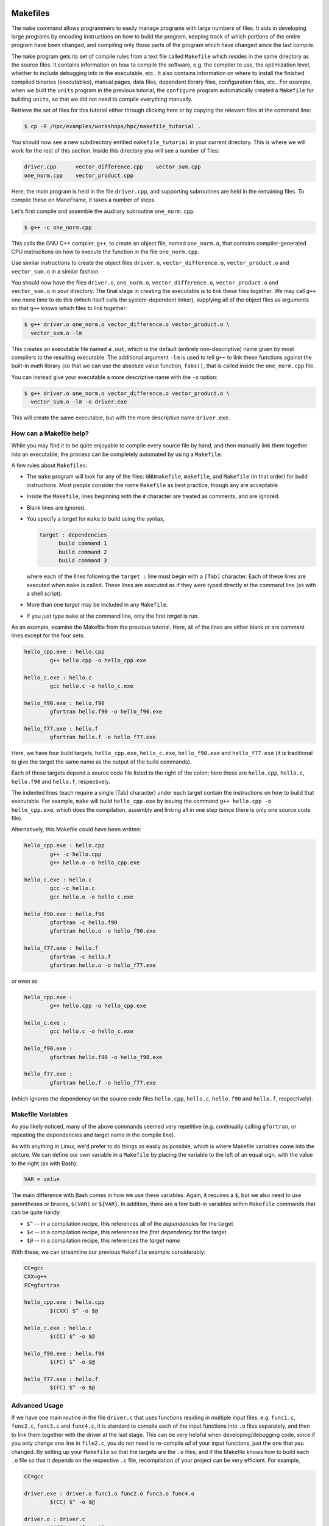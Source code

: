 .. _development_tools:

Makefiles
---------

The ``make`` command allows programmers to easily manage programs with
large numbers of files. It aids in developing large programs by encoding
instructions on how to build the program, keeping track of which
portions of the entire program have been changed, and compiling only
those parts of the program which have changed since the last compile.

The ``make`` program gets its set of compile rules from a text file
called ``Makefile`` which resides in the same directory as the source
files. It contains information on how to compile the software, e.g. the
compiler to use, the optimization level, whether to include debugging
info in the executable, etc.. It also contains information on where to
install the finished compiled binaries (executables), manual pages, data
files, dependent library files, configuration files, etc.. For example,
when we built the ``units`` program in the previous tutorial, the
``configure`` program automatically created a ``Makefile`` for building
``units``, so that we did not need to compile everything manually.

Retrieve the set of files for this tutorial either through clicking here
or by copying the relevant files at the command line:

.. raw:: html

   <div class="sourceCode">

.. code:: bash

    $ cp -R /hpc/examples/workshops/hpc/makefile_tutorial .

.. raw:: html

   </div>

You should now see a new subdirectory entitled ``makefile_tutorial`` in
your current directory. This is where we will work for the rest of this
section. Inside this directory you will see a number of files:

.. raw:: html

   <div class="sourceCode">

.. code:: bash

    driver.cpp      vector_difference.cpp    vector_sum.cpp
    one_norm.cpp    vector_product.cpp

.. raw:: html

   </div>

Here, the main program is held in the file ``driver.cpp``, and
supporting subroutines are held in the remaining files. To compile these
on ManeFrame, it takes a number of steps.

Let's first compile and assemble the auxiliary subroutine
``one_norm.cpp``:

.. raw:: html

   <div class="sourceCode">

.. code:: bash

    $ g++ -c one_norm.cpp

.. raw:: html

   </div>

This calls the GNU C++ compiler, ``g++``, to create an object file,
named ``one_norm.o``, that contains compiler-generated CPU instructions
on how to execute the function in the file ``one_norm.cpp``.

Use similar instructions to create the object files ``driver.o``,
``vector_difference.o``, ``vector_product.o`` and ``vector_sum.o`` in a
similar fashion.

You should now have the files ``driver.o``, ``one_norm.o``,
``vector_difference.o``, ``vector_product.o`` and ``vector_sum.o`` in
your directory. The final stage in creating the executable is to link
these files together. We may call ``g++`` one more time to do this
(which itself calls the system-dependent linker), supplying all of the
object files as arguments so that ``g++`` knows which files to link
together:

.. raw:: html

   <div class="sourceCode">

.. code:: bash

    $ g++ driver.o one_norm.o vector_difference.o vector_product.o \
      vector_sum.o -lm

.. raw:: html

   </div>

This creates an executable file named ``a.out``, which is the default
(entirely non-descriptive) name given by most compilers to the resulting
executable. The additional argument ``-lm`` is used to tell ``g++`` to
link these functions against the built-in math library (so that we can
use the absolute value function, ``fabs()``, that is called inside the
``one_norm.cpp`` file.

You can instead give your executable a more descriptive name with the
``-o`` option:

.. raw:: html

   <div class="sourceCode">

.. code:: bash

    $ g++ driver.o one_norm.o vector_difference.o vector_product.o \
      vector_sum.o -lm -o driver.exe 

.. raw:: html

   </div>

This will create the same executable, but with the more descriptive name
``driver.exe``.

How can a Makefile help?
~~~~~~~~~~~~~~~~~~~~~~~~

While you may find it to be quite enjoyable to compile every source file
by hand, and then manually link them together into an executable, the
process can be completely automated by using a ``Makefile``.

A few rules about ``Makefiles``:

-  The ``make`` program will look for any of the files: ``GNUmakefile``,
   ``makefile``, and ``Makefile`` (in that order) for build
   instructions. Most people consider the name ``Makefile`` as best
   practice, though any are acceptable.
-  Inside the ``Makefile``, lines beginning with the ``#`` character are
   treated as comments, and are ignored.
-  Blank lines are ignored.
-  You specify a *target* for ``make`` to build using the syntax,

   .. raw:: html

      <div class="sourceCode">

   .. code:: makefile

       target : dependencies
             build command 1
             build command 2
             build command 3

   .. raw:: html

      </div>

   where each of the lines following the ``target :`` line must begin
   with a ``[Tab]`` character. Each of these lines are executed when
   ``make`` is called. These lines are executed as if they were typed
   directly at the command line (as with a shell script).

-  More than one *target* may be included in any ``Makefile``.
-  If you just type ``make`` at the command line, only the first
   *target* is run.

As an example, examine the Makefile from the previous tutorial. Here,
all of the lines are either blank or are comment lines except for the
four sets:

.. raw:: html

   <div class="sourceCode">

.. code:: makefile

    hello_cpp.exe : hello.cpp
            g++ hello.cpp -o hello_cpp.exe

    hello_c.exe : hello.c
            gcc hello.c -o hello_c.exe

    hello_f90.exe : hello.f90
            gfortran hello.f90 -o hello_f90.exe

    hello_f77.exe : hello.f
            gfortran hello.f -o hello_f77.exe

.. raw:: html

   </div>

Here, we have four build targets, ``hello_cpp.exe``, ``hello_c.exe``,
``hello_f90.exe`` and ``hello_f77.exe`` (it is traditional to give the
target the same name as the output of the build commands).

Each of these targets depend a source code file listed to the right of
the colon; here these are ``hello.cpp``, ``hello.c``, ``hello.f90`` and
``hello.f``, respectively.

The indented lines (each require a single [Tab] character) under each
target contain the instructions on how to build that executable. For
example, ``make`` will build ``hello_cpp.exe`` by issuing the command
``g++ hello.cpp -o hello_cpp.exe``, which does the compilation, assembly
and linking all in one step (since there is only one source code file).

Alternatively, this Makefile could have been written:

.. raw:: html

   <div class="sourceCode">

.. code:: makefile

    hello_cpp.exe : hello.cpp
            g++ -c hello.cpp
            g++ hello.o -o hello_cpp.exe

    hello_c.exe : hello.c
            gcc -c hello.c
            gcc hello.o -o hello_c.exe

    hello_f90.exe : hello.f90
            gfortran -c hello.f90
            gfortran hello.o -o hello_f90.exe

    hello_f77.exe : hello.f
            gfortran -c hello.f
            gfortran hello.o -o hello_f77.exe

.. raw:: html

   </div>

or even as

.. raw:: html

   <div class="sourceCode">

.. code:: makefile

    hello_cpp.exe : 
            g++ hello.cpp -o hello_cpp.exe

    hello_c.exe : 
            gcc hello.c -o hello_c.exe

    hello_f90.exe : 
            gfortran hello.f90 -o hello_f90.exe

    hello_f77.exe : 
            gfortran hello.f -o hello_f77.exe

.. raw:: html

   </div>

(which ignores the dependency on the source code files ``hello.cpp``,
``hello.c``, ``hello.f90`` and ``hello.f``, respectively).

Makefile Variables
~~~~~~~~~~~~~~~~~~

As you likely noticed, many of the above commands seemed very repetitive
(e.g. continually calling ``gfortran``, or repeating the dependencies
and target name in the compile line).

As with anything in Linux, we'd prefer to do things as easily as
possible, which is where Makefile variables come into the picture. We
can define our own variable in a ``Makefile`` by placing the variable to
the left of an equal sign, with the value to the right (as with Bash):

.. raw:: html

   <div class="sourceCode">

.. code:: makefile

    VAR = value

.. raw:: html

   </div>

The main difference with Bash comes in how we use these variables.
Again, it requires a ``$``, but we also need to use parentheses or
braces, ``$(VAR)`` or ``${VAR}``. In addition, there are a few built-in
variables within ``Makefile`` commands that can be quite handy:

-  ``$^`` -- in a compilation recipe, this references all of the
   *dependencies* for the target
-  ``$<`` -- in a compilation recipe, this references the *first
   dependency* for the target
-  ``$@`` -- in a compilation recipe, this references the *target name*

With these, we can streamline our previous ``Makefile`` example
considerably:

.. raw:: html

   <div class="sourceCode">

.. code:: makefile

    CC=gcc
    CXX=g++
    FC=gfortran 

    hello_cpp.exe : hello.cpp
            $(CXX) $^ -o $@

    hello_c.exe : hello.c
            $(CC) $^ -o $@

    hello_f90.exe : hello.f90
            $(FC) $^ -o $@

    hello_f77.exe : hello.f
            $(FC) $^ -o $@

.. raw:: html

   </div>

Advanced Usage
~~~~~~~~~~~~~~

If we have one main routine in the file ``driver.c`` that uses functions
residing in multiple input files, e.g. ``func1.c``, ``func2.c``,
``func3.c`` and ``func4.c``, it is standard to compile each of the input
functions into ``.o`` files separately, and then to link them together
with the driver at the last stage. This can be very helpful when
developing/debugging code, since if you only change one line in
``file2.c``, you do not need to re-compile *all* of your input
functions, just the one that you changed. By setting up your
``Makefile`` so that the targets are the ``.o`` files, and if the
Makefile knows how to build each ``.o`` file so that it depends on the
respective ``.c`` file, recompilation of your project can be very
efficient. For example,

.. raw:: html

   <div class="sourceCode">

.. code:: makefile

    CC=gcc

    driver.exe : driver.o func1.o func2.o func3.o func4.o 
            $(CC) $^ -o $@

    driver.o : driver.c
            $(CC) -c $^ -o $@

    func1.o : func1.c
            $(CC) -c $^ -o $@

    func2.o : func2.c
            $(CC) -c $^ -o $@

    func3.o : func3.c
            $(CC) -c $^ -o $@

    func4.o : func4.c
            $(CC) -c $^ -o $@

.. raw:: html

   </div>

However, if this actually depends on a *large number* of input
functions, the Makefile can become very long if you have to specify the
recipe for compiling each ``.c`` file into a ``.o`` file. To this end,
we can supply an *explicit rule* for how to perform this conversion,
e.g.

.. raw:: html

   <div class="sourceCode">

.. code:: makefile

    CC=gcc
    OBJS=driver.o func1.o func2.o func3.o func4.o func5.o \
         func6.o func7.o func8.o func9.o func10.o func11.o \
         func12.o func13.o func14.o func15.o

    driver.exe : $(OBJS)
            $(CC) $^ -o $@

    %.o : %.c 
            $(CC) -c $^ -o $@

.. raw:: html

   </div>

Here, the last block specifies the rule for how to convert *any* ``.c``
file into a ``.o`` file. Similarly, we have defined the ``OBJS``
variable to list out all of the ``.o`` files that we need to generate
our executable. Notice that the line continuation character is ``\``:

-  The ``\`` must be the *last character* on the line (no trailing
   spaces)
-  Continued lines must use *spaces* to start the line (no "Tab"),
   though they aren't required to line up as pretty as in this example.

As a final example, let's now suppose that all of the files in our
project ``#include`` the same header file, ``head.h``. Of course, if we
change even a single line in this header file, we'll need to recompile
all of our ``.c`` files, so we need to add ``head.h`` as a dependency
for processing our ``.c`` files into ``.o`` files:

.. raw:: html

   <div class="sourceCode">

.. code:: makefile

    CC=gcc
    OBJS=driver.o func1.o func2.o func3.o func4.o func5.o \
         func6.o func7.o func8.o func9.o func10.o func11.o \
         func12.o func13.o func14.o func15.o

    driver.exe : $(OBJS)
            $(CC) $^ -o $@

    %.o : %.c head.h
            $(CC) -c $< -o $@

.. raw:: html

   </div>

Note that to the right of the colon in our explicit rule we have now
listed the header file, ``head.h``. Also notice that within the explicit
rule, we now use the ``$<`` instead of the ``$^``, this is because we
want the compilation line to be, e.g.

.. raw:: html

   <div class="sourceCode">

.. code:: bash

    gcc -c func3.c -o func3.o

.. raw:: html

   </div>

and **not**

.. raw:: html

   <div class="sourceCode">

.. code:: bash

    gcc -c func3.c head.h -o func3.o

.. raw:: html

   </div>

so we only wanted to automatically list the *first* dependency from the
list, and not *all* dependencies.

Makefile Exercise
~~~~~~~~~~~~~~~~~

Create a ``Makefile`` to compile the executable ``driver.exe`` for this
workshop tutorial, out of the files ``driver.cpp``, ``one_norm.cpp``,
``vector_difference.cpp``, ``vector_product.cpp`` and
``vector_sum.cpp``. This should encode all of the commands that we
earlier needed to do by hand. Start out with the command

.. raw:: html

   <div class="sourceCode">

.. code:: bash

    $ gedit Makefile &

.. raw:: html

   </div>

to have ``gedit`` create the file ``Makefile`` in the background, so
that while you edit the ``Makefile`` you can still use the terminal
window to try out ``make`` as you add commands.

You can incorporate more than one target into your ``Makefile``. The
first target in the file will be executed by a ``make`` command without
any arguments. All other targets may be executed through the command
``make target``, where ``target`` is the name you have specified for a
target in the ``Makefile``.

For example, a standard ``Makefile`` target is to clean up the temporary
files created during compilation of the executable, typically entitled
``clean``. In our compilation process, we created the temporary files
``driver.o``, ``one_norm.o``, ``vector_product.o``, ``vector_sum.o`` and
``vector_difference.o``. These could be cleaned up with the single
command ``make clean`` if we add the following lines to the
``Makefile``, after your commands to create ``driver.exe``:

.. raw:: html

   <div class="sourceCode">

.. code:: makefile

    clean :
          rm -f *.o

.. raw:: html

   </div>

Now type ``make clean`` in the terminal -- all of the temporary build
files have been removed.

``Makefiles`` can be much more complicated than those outlined here, but
for our needs in this tutorial these commands should suffice. For
additional information on the ``make`` system, see the PDF manual listed
below.

Make resources:

-  `GNU Make
   manual <http://runge.math.smu.edu/Courses/Math6370_Spring13/make.pdf>`__

Version Control Systems
=======================

(adapted from `A visual guide to version
control <http://betterexplained.com/articles/a-visual-guide-to-version-control/>`__)

Version Control (aka *revision control* or *source control*) lets you
track the history of your files over time. Why do you care? So when you
mess up you can easily get back to a previous version that worked.

You've probably invented your own simple version control system in the
past without realizing it. Do you have an directories with files like
this?

-  my_function.c
-  my_function2.c
-  my_function3.c
-  my_function4.c
-  my_function_old.c
-  my_function_older.c
-  my_function_even_older.c

It's why we use "Save As"; you want to save the new file without writing
over the old one. It's a common problem, and solutions are usually like
this:

-  Make a *single backup copy* (e.g. Document.old.txt).
-  If we're clever, we add a *version number* or *date*: e.g.
   Document_V1.txt, DocumentMarch2012.txt.
-  We may even use a *shared folder* so other people can see and edit
   files without sending them by email. Hopefully they rename the file
   after they save it.

Why use a VCS?
--------------

Our shared folder/naming system is fine for class projects or one-time
papers, but is exceptionally bad for software projects. Do you imagine
that the Windows source code sits in a shared folder named something
like "Windows7-Latest-New", for anyone to edit? Or that every programmer
just works on different files in the same folder?

For projects that are large, fast-changing, or have multiple authors, a
Version Control System (VCS) is critical. Think of a VCS as a "file
database", that helps to track changes and avoid general chaos. A good
VCS does the following:

-  *Backup and Restore* -- files are saved as they are edited, and you
   can jump to any moment in time. Need that file as it was on March 8?
   No problem.
-  *Synchronization* -- Allows people to share files and stay up to date
   with the latest version.
-  *Short-term undo* -- Did you try to "fix" a file and just mess it up?
   Throw away your changes and go back to the last "correct" version in
   the database.
-  *Long-term undo* -- Sometimes we mess up bad. Suppose you made a
   change a year ago, and it had a bug that you never caught until now.
   Jump back to the old version, and see what change was made that day.
   Maybe you can fix that one bug and not have to undo your work for the
   whole year?
-  *Track Changes* -- As files are updated, you can leave messages
   explaining why the change happened (these are stored in the VCS, not
   the file). This makes it easy to see how a file is evolving over
   time, and why it was changed.
-  *Track Ownership* -- A VCS tags every change with the name of the
   person who made it, which can be hepful for laying blame *or* giving
   credit.
-  *Sandboxing* (i.e. insurance against yourself) -- Plan to make a big
   change? You can make temporary changes in an isolated area, test and
   work out the kinks before "checking in" your set of changes.
-  *Branching and merging* -- A larger sandbox. You can branch a copy of
   your code into a separate area and modify it in isolation (tracking
   changes separately). Later, you can merge your work back into the
   common area.

Shared folders are quick and simple, but can't provide these critical
features.

General Definitions
-------------------

Most version control systems involve the following concepts, though the
labels may be different.

Basic setup:

-  *Repository (repo)* -- The database storing the files.
-  *Server* -- The computer storing the repo.
-  *Client* -- The computer connecting to the repo.
-  *Working Set/Working Copy* -- Your local directory of files, where
   you make changes.
-  *Trunk/Main* -- The primary location for code in the repo. Think of
   code as a family tree — the trunk is the main line.

Basic actions:

-  *Add* -- Put a file into the repo for the first time, i.e. begin
   tracking it with Version Control.
-  *Revision* -- What version a file is on (v1, v2, v3, etc.).
-  *Head/Tip* -- The latest revision in the repo.
-  *Check out* -- Download a file from the repo.
-  *Check in* -- Upload a file to the repository (if it has changed).
   The file gets a new revision number, and people can "check out" the
   latest one.
-  *Checkin Message* -- A short message describing what was changed.
-  *Changelog/History* -- A list of changes made to a file since it was
   created.
-  *Update/Sync* -- Synchronize your files with the latest from the
   repository. This lets you grab the latest revisions of all files.
-  *Revert* -- Throw away your local changes and reload the latest
   version from the repository.

More advanced actions

-  *Branch* -- Create a separate copy of a file/folder for private use
   (bug fixing, testing, etc). Branch is both a verb ("branch the code")
   and a noun ("Which branch is it in?").
-  *Diff/Change/Delta* -- Finding the differences between two files.
   Useful for seeing what changed between revisions.
-  *Merge/Patch* -- Apply the changes from one file to another, to bring
   it up-to-date. For example, you can merge features from one branch
   into another.
-  *Conflict* -- When pending changes to a file contradict each other
   (both changes cannot be applied automatically).
-  *Resolve* -- Fixing the changes that contradict each other and
   checking in the final version.
-  *Locking* -- Taking control of a file so nobody else can edit it
   until you unlock it. Some version control systems use this to avoid
   conflicts.
-  *Breaking the lock* -- Forcibly unlocking a file so you can edit it.
   It may be needed if someone locks a file and goes on vacation.
-  *Check out for edit* -- Checking out an "editable" version of a file.
   Some VCSes have editable files by default, others require an explicit
   command.

A typical scenario goes like this:

-  Alice adds a file (ShoppingList.txt) to the repository.
-  Alice checks out the file, makes a change (puts "milk" on the list),
   and checks it back in with a checkin message ("Added delicious
   beverage.").
-  The next morning, Bob updates his local working set and sees the
   latest revision of ShoppingList.txt, which contains "milk".
-  Bob adds "donuts" to the list, while Alice also adds "eggs" to the
   list.
-  Bob checks the list in, with a checking message `"Mmmmm,
   donuts" <https://www.youtube.com/watch?v=8-4P1WPE-Qg>`__.
-  Alice updates her copy of the list before checking it in, and notices
   that there is a conflict. Realizing that the order of items doesn't
   matter, she merges the changes by putting both "donuts" and "eggs" on
   the list, and checks in the final version.

Standard VCS Programs
---------------------

ManeFrame has a number of programs installed to enable version control
over your codes. The most popular of these systems are listed below (in
chronological order, from oldest to youngest) -- all of these are
installed on ManeFrame and are in your ``$PATH`` by default.

CVS
~~~

Originally developed in 1990,
`CVS <https://en.wikipedia.org/wiki/Concurrent_Versions_System>`__ is
one of the oldest version systems still in use today. It follows a
client-server approach, in which all repository duties are handled by a
server, to which clients connect to "check out" and "check in" files.

The primary CVS commands are:

-  ``cvs add`` -- adds a new file/directory to the repository
-  ``cvs admin`` -- administration front end for the underlying revision
   control system
-  ``cvs checkout`` -- checkout sources for editing
-  ``cvs commit`` -- checks files into the repository
-  ``cvs diff`` -- checks for differences between revisions
-  ``cvs history`` -- shows status of files and users
-  ``cvs import`` -- import sources into CVS
-  ``cvs remove`` -- removes an entry from the repository
-  ``cvs status`` -- status info on the revisions
-  ``cvs tag`` -- add a tag to checked out version
-  ``cvs update`` -- brings work tree in sync with repository

While there are many `criticisms of
CVS <https://en.wikipedia.org/wiki/Concurrent_Versions_System#Criticism>`__,
it's longevity has resulted in `CVS support by a large number of
*Integrated Desktop Environments*
(IDEs) <https://en.wikipedia.org/wiki/Concurrent_Versions_System#IDEs_with_support_for_CVS>`__
on all major operating systems with native support for CVS-hosted
projects.

CVS resources:

-  `Main CVS site <http://cvs.nongnu.org/>`__
-  `CVS tutorial <http://www-mrsrl.stanford.edu/~brian/cvstutorial/>`__

SVN
~~~

`Apache Subversion <https://en.wikipedia.org/wiki/Apache_Subversion>`__
(SVN) was initially released in 2000, as an effort to write an
open-source version control system that behaved similarly to CVS, but
with a variety of bug fixes and feature improvements. Resultingly, SVN
similarly relies on a client-server approach, and it's commands are
quite similar to those for CVS.

The primary SVN commands include:

-  ``svn help`` -- provides a summary of the available commands.
-  ``svn checkout`` or ``svn co`` -- pulls an SVN tree from the server
   (you should only need to do this once).
-  ``svn add`` -- adds a newly-created file or directory to the
   repository.
-  ``svn delete`` or ``svn del`` or ``svn remove`` or ``svn rm``
   --deletes the local file immediately, and notifies the repository
   that on the next commit, the file should be deleted from there as
   well.
-  ``svn status`` or ``svn stat`` -- displays the status of working
   directories and files.
-  ``svn update`` or ``svn up`` -- synchronizes your local version of
   the code with the server. If you have made local changes, it will try
   and merge any changes on the server with your changes on your
   machine.
-  ``svn commit`` or ``svn ci`` -- recursively sends your changes to the
   SVN server.

   -  If called with specific files/directories as arguments, it will
      send only those.
   -  If given no arguments it will send all changes.
   -  The ``-m`` option should always be used to pass a log message to
      the command.

-  ``svn diff`` -- shows all changes between the local version of a file
   and the version in the repository. May also be used to see changes
   between specific versions of the file with the syntax
   ``svn diff -r revision1:revision2 FILENAME``
-  ``svn move SRC DEST`` or ``svn mv SRC DEST`` or
   ``svn rename SRC DEST`` or ``svn ren SRC DEST`` -- moves a file from
   one directory to another or renames a file in your local directory
   immediately, and performs the same changes on the server upon
   committing.
-  ``svn revert`` -- replaces a local file(s) with the one in the
   repository.
-  ``svn log`` –- displays the log messages from checkins to to the
   repository.
-  ``svn resolve`` -- if an update showed a conflict (a file marked with
   a "C"), then once you have manually merged the two versions of file,
   this command will set the file's status to "resolved".

As with any project, SVN also has a number of
`criticisms <https://en.wikipedia.org/wiki/Apache_Subversion#Limitations_and_problems>`__,
but again since it has been widely used for over a decade, subversion
support has been integrated into a variety of `GUI front-ends and
IDEs <https://en.wikipedia.org/wiki/List_of_software_that_uses_Subversion>`__.

In addition, there are a number of web sites that will host open-source
SVN-based software projects free of charge, including:

-  `Google code <http://code.google.com/hosting/>`__
-  `SourceForge <http://sourceforge.net/>`__
-  `CloudForge <http://info.cloudforge.com/freeplan.html>`__
-  `Bounty Source <http://www.bountysource.com/>`__
-  `Assembla <http://offers.assembla.com/free-subversion-hosting/?affiliate=ianterrell>`__
-  `BerliOS Developer <http://developer.berlios.de/>`__

SVN resources:

-  `Main SVN site <https://subversion.apache.org/>`__
-  `SVN tutorial <http://svnbook.red-bean.com/en/1.7/index.html>`__

Git
~~~

Originally released in 2005 (by `Linus
Torvalds <https://en.wikipedia.org/wiki/Linus_Torvalds>`__ himself!),
`Git <https://en.wikipedia.org/wiki/Git_(software)>`__ was one of the
first version control systems that followed a *distributed revision
control* model (DRCS), in which it is no longer required to have a
single server that all clients connect with. Instead, DRCS follows a
peer-to-peer approach. in which each peer's working copy of the codebase
is a fully-functional repository. These work by exchanging patches (sets
of changes) between peers, resulting in some `key benefits over previous
centralized
systems <https://en.wikipedia.org/wiki/Distributed_revision_control#Distributed_vs._centralized>`__

The
`commands <https://confluence.atlassian.com/display/STASH/Basic+Git+commands>`__
used for interacting with Git are nearly identical to those for SVN,
with a few additions/exceptions:

-  ``git clone`` -- this is the primary mechanism for retrieving a local
   copy of a Git repository. Unlike the CVS and SVN ``checkout``
   commands, the result is a full repository that may act as a server
   for other client repositories.
-  ``git pull`` -- this fetches and merges changes on the remote server
   to your working repository.
-  ``git push`` -- the opposite of ``pull``, this sends all changes in
   your local repository to a remote repository.

However, *unlike SVN*, Git does not allow you to use the shortcut names
for standard commands; for example ``git ci`` is an illegal command, but
``git commit`` is allowed.

While distributed version control systems no longer require a main
server, it is often useful to have a centralized, "agreed-upon" main
repository that all users can access. As with subversion, there are a
number of web sites that will host open-source Git-based software
projects free of charge, including:

-  `Bitbucket <https://bitbucket.org/dashboard/overview>`__
-  `GitHub <https://github.com/>`__
-  `Gitorious <https://gitorious.org/>`__
-  `CloudForge <http://www.cloudforge.com/>`__
-  `ProjectLocker <http://projectlocker.com/>`__
-  `Assembla <http://offers.assembla.com/free-git-hosting/>`__

Git resources:

-  `Main Git site <http://git-scm.com/>`__
-  `Git tutorials <http://www.atlassian.com/git/tutorial>`__
-  `Git book chapters <http://git-scm.com/book>`__

Mercurial
~~~~~~~~~

Like Git,
`Mercurial <https://en.wikipedia.org/wiki/Mercurial_(software)>`__ was
first released in 2005, and is a widely-used distributed revision
control system. It is primarily implemented using Python, and is
available on all major operating systems.

Again, like Git, Mercurial commands are similar to CVS and SVN, with a
few notable exceptions (note that ``hg`` is the chemical symbol for
mercury):

-  ``hg clone`` -- the primary mechanism for retrieving a local copy of
   a mercurial repository; the result of which is a full repository that
   may act as a server for other client repositories.
-  ``hg pull`` -- this fetches all changes on the remote server and adds
   them to your working repository, but *unlike Git it does not merge
   them in*, allowing you control over which remote changesets are
   incorporated into your local sandbox, and which are not.
-  ``hg up`` -- this is the command that updates your local sandbox with
   changes that have been pulled into your working repository.
-  ``hg push`` -- like Git, this command sends all changes in your local
   repository to a remote repository.

Unlike Git, but as with SVN, Mercurial allows use of popular command
shortcuts like ``ci``, ``stat`` and ``up`` instead of their longer
alternatives (``commit``, ``status`` and ``update``).

As with Git and Subversion, there are a variety of web sites that will
host open-source Mercurial repositories free of charge, including:

-  `Bitbucket <https://bitbucket.org/dashboard/overview>`__
-  `Assembla <http://www.assembla.com/>`__
-  `Google code <http://code.google.com/projecthosting/>`__
-  `SourceForge <http://sourceforge.net/>`__
-  `CodePlex <http://www.codeplex.com/>`__
-  `Pikacode <http://pikacode.com/>`__
-  `Beanstalk <http://beanstalkapp.com/>`__
-  `Kiln <http://www.fogcreek.com/kiln/>`__

Mercurial resources:

-  `Main mercurial site <http://mercurial.selenic.com/>`__
-  `TortoiseHG -- multi-platform, graphical mercurial
   client <http://tortoisehg.bitbucket.org/>`__
-  `Mercurial guide <http://hgbook.red-bean.com/>`__
-  `Mercurial tutorial <http://mercurial.selenic.com/wiki/Tutorial>`__

Mercurial Example
~~~~~~~~~~~~~~~~~

We'll get a little experience with using Mercurial to "collaborate" on a
shared project.

The first step in using a version control system on an existing
repository is to do the initial download of the code from the main
repository. This repository can often be on a standalone server, on a
public a web site, or it can even reside in someone else's home
directory. Here, we'll use one that I've set up for this class on the
public web server `bitbucket.org <http://bitbucket.org>`__. In
Mercurial, the initial download of the code uses the ``clone`` command:

.. raw:: html

   <div class="sourceCode">

.. code:: bash

    $ hg clone https://drreynolds@bitbucket.org/drreynolds/smuhpc-workshop-example

.. raw:: html

   </div>

When the command completes, you should have a new directory named
``smuhpc-workshop-example``. Enter that directory,

.. raw:: html

   <div class="sourceCode">

.. code:: bash

    $ cd smuhpc-workshop-example
    $ ls
    driver.cpp     vector_difference.cpp   vector_sum.cpp
    one_norm.cpp   vector_product.cpp 

.. raw:: html

   </div>

You should notice the files we used earlier in this tutorial. Since
Mercurial is a *distributed* version control system, this directory is
now a new repository of your own.

In this directory, add a new file of the form *lastname.txt* containing
your first name, e.g.

.. raw:: html

   <div class="sourceCode">

.. code:: bash

    $ echo "Rob" > Kalescky.txt

.. raw:: html

   </div>

To see which files have changed in comparison with the last saved state
of the repository, you can use the ``status`` command:

.. raw:: html

   <div class="sourceCode">

.. code:: bash

    $ hg status
    ? Kalescky.txt

.. raw:: html

   </div>

The "?" indicates that there is a new file in the directory that the
repository does not yet know about. We can add these files to the
repository with the ``add`` command:

.. raw:: html

   <div class="sourceCode">

.. code:: bash

    $ hg add Kalescky.txt

.. raw:: html

   </div>

Re-running ``status``, we see that the repository now knows about the
file:

.. raw:: html

   <div class="sourceCode">

.. code:: bash

    $ hg status
    A Kalescky.txt

.. raw:: html

   </div>

where, the "A" denotes that the file has been added to the repository.
Other keys include:

-  ``M`` -- the file has been modified
-  ``!`` -- the file has been deleted
-  ``R`` -- the file has been removed from the repository

If you want to see the specific changes that have been made to all of
the Mercurial-tracked files, you can use the ``diff`` command:

.. raw:: html

   <div class="sourceCode">

.. code:: bash

    $ hg diff
    diff -r ad44a3024020 Kalescky.txt
    --- /dev/null    Thu Jan 01 00:00:00 1970 +0000
    +++ b/Kalescky.txt   Fri May 31 13:46:17 2013 -0500
    @@ -0,0 +1,1 @@
    +Daniel

.. raw:: html

   </div>

where we see that there is a new line "Rob" (denoted by the ``+``) that
has been added.

To save this change into the repository, we must ``commit`` the changes.
To do so, we must supply both a log message using the ``-m`` flag, and
our name (in order to give credit and/or lay blame) with the ``-u``
flag. For example, my commit message could be something like this:

.. raw:: html

   <div class="sourceCode">

.. code:: bash

    $ hg commit -u rkalescky -m "added a file with my name" Kalescky.txt

.. raw:: html

   </div>

Once this command has completed, we see that the local directory is
current with our local repository:

.. raw:: html

   <div class="sourceCode">

.. code:: bash

    $ hg status

.. raw:: html

   </div>

(note that nothing is listed).

When working on a project with others, you will eventually wish to share
your code by "pushing" it back up to a shared repository. This can also
be quite helpful if you develop your project on different computers, so
that instead of copying the files manually by email, ``rsync`` or
``scp``, you can just push your changes up to the repository from one
computer, and clone/pull them down to another.

The command to push files back to the main repository is ``push``. We
will not do so here, since in order to push to
`bitbucket.org <http://bitbucket.org>`__ you must first set up a
Bitbucket account.

However, if you did have a Bitbucket account, prior to pushing your
code, you should always retrieve any changes that your collaborators
have made to the repository by using a "pull" and an "update" (and
possibly a "merge" if necessary). To retrieve these changes:

.. raw:: html

   <div class="sourceCode">

.. code:: bash

    $ hg pull
    $ hg update

.. raw:: html

   </div>

If the ``update`` command returns successfully, then you can push your
changes back to my example repository with the command

.. raw:: html

   <div class="sourceCode">

.. code:: bash

    $ hg push

.. raw:: html

   </div>

However, if the ``update`` command complained about changes needing to
be merged (meaning that someone else checked things in, so your changes
need to be merged with his/hers), then you can ``merge`` via

.. raw:: html

   <div class="sourceCode">

.. code:: bash

    $ hg merge

.. raw:: html

   </div>

Assuming that your modifications do not collide with anyone else's, this
should be successful, in which case you need to check in the merge

.. raw:: html

   <div class="sourceCode">

.. code:: bash

    $ hg commit -u rkalescky -m "merged to tip"

.. raw:: html

   </div>

Once you're certain that you have finished retrieving and merging all
changes from the shared repository, you ``push`` via

.. raw:: html

   <div class="sourceCode">

.. code:: bash

    $ hg push

.. raw:: html

   </div>

Typically this process is not difficult, since you will usually be
editing different files than your collaborators.

Comparison with Dropbox/Google Drive/OneDrive/etc.
--------------------------------------------------

With the advent of "the cloud", we are inundated with options for
storing files and sharing them with others. As a result, many of us have
come up with preferred strategies for working with our files, such as
with `Dropbox <http://dropbox.com>`__, `Google
Drive <http://drive.google.com>`__,
`OneDrive <https://onedrive.live.com>`__,
`Box <https://www.box.com/>`__, ...

Unfortunately, while these cloud storage options are great solutions for
sharing files with others, they are *poor* choices for typical software
projects:

1. It is typically very difficult (or impossible) to retrieve old
   versions of a file, and even when possible, it may only be done based
   on date/time, and does not include "checkin" messages describing the
   differences between files.

   VCS systems store specific "versions" of each file, with checkins
   labeled using (hopefully descriptive) messages. Better yet, VCS
   systems allow you to "tag" a specific state of the repository (e.g.
   to mark it for release as version "2.0"). The repository may be
   "reverted" to its status at any tag or after any checkin with only
   one (or a few) simple commands.

2. Unless all authors *never* edit the same file, merging changes
   between multiple authors becomes difficult, if not impossible. VCS
   systems allow multiple users to edit the same file, merging changes
   automatically (if made to separate parts of the file), or requesting
   the newest checkin to manually merge portions of the code that
   overlap.

3. No "sandboxing" of code -- the moment that you edit the file it is
   changed in the cloud, making it impossible for one user to compile
   while another is actively editing and saving files (since they
   typically will not compile at every save).

   VCS systems allow you to save files to disk for compilation and
   testing, and only share the changes with others *when you decide that
   the changes should be shared*.

4. No simple "diff" capabilities, to see *exactly* what has changed in
   each file at any point in time.

   VCS systems all supply some kind of "diff" to allow quick comparison
   between versions of a code.

All of that said, some people use a combination of a VCS and a cloud
storage solution to get the benefits of both. For example, many smaller
groups will set up a distributed version control system (Git or
Mercurial) *inside* a Dropbox folder, that they can then share with
other developers (for example, see `this blog
post <http://rogerstringer.com/2012/04/16/using-dropbox-as-a-git-repository/>`__).
In this way, you can benefit from using the cloud to share files with
others (Dropbox, Google Drive, etc.), while also benefiting from a VCS
system for all of the options discussed above.

However, a big problem with the above cloud-based approach is that the
client software needs to be installed on all machines where you plan to
access the in-cloud repository. While you can certainly install these
programs on your own computers, in general *you cannot install them on
shared clusters* (like ManeFrame). So if you do decide to use a
customized cloud+VCS system, you'll still need to manually copy your
codes to/from ManeFrame (or other shared clusters), and ensure that any
updates to the repository and/or to files on ManeFrame are manually
merged back-and-forth.

In my experience, it's much simpler (and just as free) to use a
professional repository hosting service like
`Bitbucket <http://bitbucket.org>`__.
